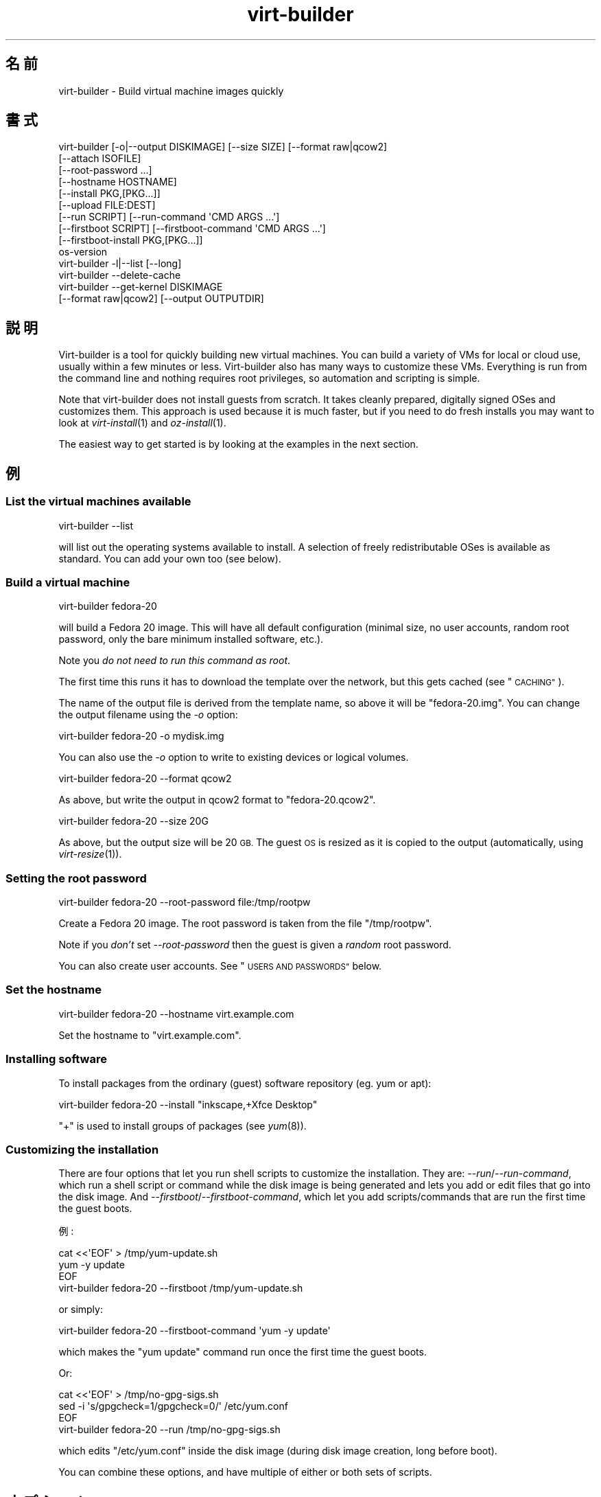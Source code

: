 .\" Automatically generated by Podwrapper::Man 1.23.25 (Pod::Simple 3.20)
.\"
.\" Standard preamble:
.\" ========================================================================
.de Sp \" Vertical space (when we can't use .PP)
.if t .sp .5v
.if n .sp
..
.de Vb \" Begin verbatim text
.ft CW
.nf
.ne \\$1
..
.de Ve \" End verbatim text
.ft R
.fi
..
.\" Set up some character translations and predefined strings.  \*(-- will
.\" give an unbreakable dash, \*(PI will give pi, \*(L" will give a left
.\" double quote, and \*(R" will give a right double quote.  \*(C+ will
.\" give a nicer C++.  Capital omega is used to do unbreakable dashes and
.\" therefore won't be available.  \*(C` and \*(C' expand to `' in nroff,
.\" nothing in troff, for use with C<>.
.tr \(*W-
.ds C+ C\v'-.1v'\h'-1p'\s-2+\h'-1p'+\s0\v'.1v'\h'-1p'
.ie n \{\
.    ds -- \(*W-
.    ds PI pi
.    if (\n(.H=4u)&(1m=24u) .ds -- \(*W\h'-12u'\(*W\h'-12u'-\" diablo 10 pitch
.    if (\n(.H=4u)&(1m=20u) .ds -- \(*W\h'-12u'\(*W\h'-8u'-\"  diablo 12 pitch
.    ds L" ""
.    ds R" ""
.    ds C` ""
.    ds C' ""
'br\}
.el\{\
.    ds -- \|\(em\|
.    ds PI \(*p
.    ds L" ``
.    ds R" ''
.    ds C`
.    ds C'
'br\}
.\"
.\" Escape single quotes in literal strings from groff's Unicode transform.
.ie \n(.g .ds Aq \(aq
.el       .ds Aq '
.\"
.\" If the F register is turned on, we'll generate index entries on stderr for
.\" titles (.TH), headers (.SH), subsections (.SS), items (.Ip), and index
.\" entries marked with X<> in POD.  Of course, you'll have to process the
.\" output yourself in some meaningful fashion.
.\"
.\" Avoid warning from groff about undefined register 'F'.
.de IX
..
.nr rF 0
.if \n(.g .if rF .nr rF 1
.if (\n(rF:(\n(.g==0)) \{
.    if \nF \{
.        de IX
.        tm Index:\\$1\t\\n%\t"\\$2"
..
.        if !\nF==2 \{
.            nr % 0
.            nr F 2
.        \}
.    \}
.\}
.rr rF
.\" ========================================================================
.\"
.IX Title "virt-builder 1"
.TH virt-builder 1 "2013-10-04" "libguestfs-1.23.25" "Virtualization Support"
.\" For nroff, turn off justification.  Always turn off hyphenation; it makes
.\" way too many mistakes in technical documents.
.if n .ad l
.nh
.SH "名前"
.IX Header "名前"
virt-builder \- Build virtual machine images quickly
.SH "書式"
.IX Header "書式"
.Vb 10
\& virt\-builder [\-o|\-\-output DISKIMAGE] [\-\-size SIZE] [\-\-format raw|qcow2]
\&    [\-\-attach ISOFILE]
\&    [\-\-root\-password ...]
\&    [\-\-hostname HOSTNAME]
\&    [\-\-install PKG,[PKG...]]
\&    [\-\-upload FILE:DEST]
\&    [\-\-run SCRIPT] [\-\-run\-command \*(AqCMD ARGS ...\*(Aq]
\&    [\-\-firstboot SCRIPT] [\-\-firstboot\-command \*(AqCMD ARGS ...\*(Aq]
\&    [\-\-firstboot\-install PKG,[PKG...]]
\&    os\-version
\&
\& virt\-builder \-l|\-\-list [\-\-long]
\&
\& virt\-builder \-\-delete\-cache
\&
\& virt\-builder \-\-get\-kernel DISKIMAGE
\&    [\-\-format raw|qcow2] [\-\-output OUTPUTDIR]
.Ve
.SH "説明"
.IX Header "説明"
Virt-builder is a tool for quickly building new virtual machines.  You can
build a variety of VMs for local or cloud use, usually within a few minutes
or less.  Virt-builder also has many ways to customize these VMs.
Everything is run from the command line and nothing requires root
privileges, so automation and scripting is simple.
.PP
Note that virt-builder does not install guests from scratch.  It takes
cleanly prepared, digitally signed OSes and customizes them.  This approach
is used because it is much faster, but if you need to do fresh installs you
may want to look at \fIvirt\-install\fR\|(1) and \fIoz\-install\fR\|(1).
.PP
The easiest way to get started is by looking at the examples in the next
section.
.SH "例"
.IX Header "例"
.SS "List the virtual machines available"
.IX Subsection "List the virtual machines available"
.Vb 1
\& virt\-builder \-\-list
.Ve
.PP
will list out the operating systems available to install.  A selection of
freely redistributable OSes is available as standard.  You can add your own
too (see below).
.SS "Build a virtual machine"
.IX Subsection "Build a virtual machine"
.Vb 1
\& virt\-builder fedora\-20
.Ve
.PP
will build a Fedora 20 image.  This will have all default configuration
(minimal size, no user accounts, random root password, only the bare minimum
installed software, etc.).
.PP
Note you \fIdo not need to run this command as root\fR.
.PP
The first time this runs it has to download the template over the network,
but this gets cached (see \*(L"\s-1CACHING\*(R"\s0).
.PP
The name of the output file is derived from the template name, so above it
will be \f(CW\*(C`fedora\-20.img\*(C'\fR.  You can change the output filename using the
\&\fI\-o\fR option:
.PP
.Vb 1
\& virt\-builder fedora\-20 \-o mydisk.img
.Ve
.PP
You can also use the \fI\-o\fR option to write to existing devices or logical
volumes.
.PP
.Vb 1
\& virt\-builder fedora\-20 \-\-format qcow2
.Ve
.PP
As above, but write the output in qcow2 format to \f(CW\*(C`fedora\-20.qcow2\*(C'\fR.
.PP
.Vb 1
\& virt\-builder fedora\-20 \-\-size 20G
.Ve
.PP
As above, but the output size will be 20 \s-1GB. \s0 The guest \s-1OS\s0 is resized as it
is copied to the output (automatically, using \fIvirt\-resize\fR\|(1)).
.SS "Setting the root password"
.IX Subsection "Setting the root password"
.Vb 1
\& virt\-builder fedora\-20 \-\-root\-password file:/tmp/rootpw
.Ve
.PP
Create a Fedora 20 image.  The root password is taken from the file
\&\f(CW\*(C`/tmp/rootpw\*(C'\fR.
.PP
Note if you \fIdon't\fR set \fI\-\-root\-password\fR then the guest is given a
\&\fIrandom\fR root password.
.PP
You can also create user accounts.  See \*(L"\s-1USERS AND PASSWORDS\*(R"\s0 below.
.SS "Set the hostname"
.IX Subsection "Set the hostname"
.Vb 1
\& virt\-builder fedora\-20 \-\-hostname virt.example.com
.Ve
.PP
Set the hostname to \f(CW\*(C`virt.example.com\*(C'\fR.
.SS "Installing software"
.IX Subsection "Installing software"
To install packages from the ordinary (guest) software repository (eg. yum
or apt):
.PP
.Vb 1
\& virt\-builder fedora\-20 \-\-install "inkscape,+Xfce Desktop"
.Ve
.PP
\&\f(CW\*(C`+\*(C'\fR is used to install groups of packages (see \fIyum\fR\|(8)).
.SS "Customizing the installation"
.IX Subsection "Customizing the installation"
There are four options that let you run shell scripts to customize the
installation.  They are: \fI\-\-run\fR/\fI\-\-run\-command\fR, which run a shell script
or command while the disk image is being generated and lets you add or edit
files that go into the disk image.  And
\&\fI\-\-firstboot\fR/\fI\-\-firstboot\-command\fR, which let you add scripts/commands
that are run the first time the guest boots.
.PP
例:
.PP
.Vb 3
\& cat <<\*(AqEOF\*(Aq > /tmp/yum\-update.sh
\& yum \-y update
\& EOF
\& 
\& virt\-builder fedora\-20 \-\-firstboot /tmp/yum\-update.sh
.Ve
.PP
or simply:
.PP
.Vb 1
\& virt\-builder fedora\-20 \-\-firstboot\-command \*(Aqyum \-y update\*(Aq
.Ve
.PP
which makes the \f(CW\*(C`yum update\*(C'\fR command run once the first time the guest
boots.
.PP
Or:
.PP
.Vb 3
\& cat <<\*(AqEOF\*(Aq > /tmp/no\-gpg\-sigs.sh
\& sed \-i \*(Aqs/gpgcheck=1/gpgcheck=0/\*(Aq /etc/yum.conf
\& EOF
\& 
\& virt\-builder fedora\-20 \-\-run /tmp/no\-gpg\-sigs.sh
.Ve
.PP
which edits \f(CW\*(C`/etc/yum.conf\*(C'\fR inside the disk image (during disk image
creation, long before boot).
.PP
You can combine these options, and have multiple of either or both sets of
scripts.
.SH "オプション"
.IX Header "オプション"
.IP "\fB\-\-help\fR" 4
.IX Item "--help"
ヘルプを表示します。
.IP "\fB\-\-attach\fR \s-1ISOFILE\s0" 4
.IX Item "--attach ISOFILE"
During the customization phase, the given disk is attached to the libguestfs
appliance.  This is used to provide extra software repositories or other
data for customization.
.Sp
You probably want to ensure the volume(s) or filesystems in the attached
disks are labelled (or an \s-1ISO\s0 volume name) so that you can mount them by
label in your run-scripts:
.Sp
.Vb 2
\& mkdir /tmp/mount
\& mount LABEL=EXTRA /tmp/mount
.Ve
.Sp
You can have multiple \fI\-\-attach\fR options, and the format can be any disk
format (not just an \s-1ISO\s0).
.Sp
See also: \fI\-\-run\fR, \*(L"Installing packages at build time from a side
repository\*(R", \fIvirt\-make\-fs\fR\|(1).
.IP "\fB\-\-attach\-format\fR \s-1FORMAT\s0" 4
.IX Item "--attach-format FORMAT"
Specify the disk format for the next \fI\-\-attach\fR option.  The \f(CW\*(C`FORMAT\*(C'\fR is
usually \f(CW\*(C`raw\*(C'\fR or \f(CW\*(C`qcow2\*(C'\fR.  Use \f(CW\*(C`raw\*(C'\fR for ISOs.
.IP "\fB\-\-cache\fR \s-1DIR\s0" 4
.IX Item "--cache DIR"
.PD 0
.IP "\fB\-\-no\-cache\fR" 4
.IX Item "--no-cache"
.PD
\&\fI\-\-cache\fR \s-1DIR\s0 sets the directory to use/check for cached template files.
If not set, defaults to either \f(CW\*(C`$XDG_CACHE_HOME/virt\-builder/\*(C'\fR or
\&\f(CW\*(C`$HOME/.cache/virt\-builder/\*(C'\fR.
.Sp
\&\fI\-\-no\-cache\fR disables template caching.
.IP "\fB\-\-check\-signature\fR" 4
.IX Item "--check-signature"
.PD 0
.IP "\fB\-\-no\-check\-signature\fR" 4
.IX Item "--no-check-signature"
.PD
Check/don't check the digital signature of the \s-1OS\s0 template.  The default is
to check the signature and exit if it is not correct.  Using
\&\fI\-\-no\-check\-signature\fR bypasses this check.
.Sp
See also \fI\-\-fingerprint\fR.
.IP "\fB\-\-curl\fR \s-1CURL\s0" 4
.IX Item "--curl CURL"
Specify an alternate \fIcurl\fR\|(1) binary.  You can also use this to add curl
parameters, for example to disable https certificate checks:
.Sp
.Vb 1
\& virt\-builder \-\-curl "curl \-\-insecure" [...]
.Ve
.IP "\fB\-\-delete\-cache\fR" 4
.IX Item "--delete-cache"
Delete the template cache.  See \*(L"\s-1CACHING\*(R"\s0.
.IP "\fB\-\-fingerprint\fR '\s-1AAAA BBBB ...\s0'" 4
.IX Item "--fingerprint 'AAAA BBBB ...'"
Check that the digital signature is signed by the key with the given
fingerprint.  (The fingerprint is a long string, usually written as 10
groups of 4 hexadecimal digits).
.Sp
If signature checking is enabled and the \fI\-\-fingerprint\fR option is not
given, then this checks the download was signed by F777 4FB1 \s-1AD07 4A7E 8C87 67EA 9173 8F73 E1B7 68A0 \s0(which is Richard W.M. Jones's key).
.Sp
You can also set the \f(CW\*(C`VIRT_BUILDER_FINGERPRINT\*(C'\fR environment variable.
.IP "\fB\-\-firstboot\fR \s-1SCRIPT\s0" 4
.IX Item "--firstboot SCRIPT"
.PD 0
.IP "\fB\-\-firstboot\-command\fR '\s-1CMD ARGS ...\s0'" 4
.IX Item "--firstboot-command 'CMD ARGS ...'"
.PD
Install \f(CW\*(C`SCRIPT\*(C'\fR inside the guest, so that when the guest first boots up,
the script runs (as root, late in the boot process).
.Sp
The script is automatically chmod +x after installation in the guest.
.Sp
The alternative version \fI\-\-firstboot\-command\fR is the same, but it
conveniently wraps the command up in a single line script for you.
.Sp
You can have multiple \fI\-\-firstboot\fR and \fI\-\-firstboot\-command\fR options.
They run in the same order that they appear on the command line.
.Sp
See also \fI\-\-run\fR.
.IP "\fB\-\-firstboot\-install\fR PKG[,PKG,...]" 4
.IX Item "--firstboot-install PKG[,PKG,...]"
Install the named packages (a comma-separated list).  These are installed
when the guest first boots using the guest's package manager (eg. apt, yum,
etc.) and the guest's network connection.
.Sp
For an overview on the different ways to install packages, see \*(L"\s-1INSTALLING
PACKAGES\*(R"\s0.
.IP "\fB\-\-format\fR qcow2" 4
.IX Item "--format qcow2"
.PD 0
.IP "\fB\-\-format\fR raw" 4
.IX Item "--format raw"
.PD
Select the output format.  The default is \fIraw\fR.
.IP "\fB\-\-get\-kernel\fR \s-1IMAGE\s0" 4
.IX Item "--get-kernel IMAGE"
This option extracts the kernel and initramfs from a previously built disk
image called \f(CW\*(C`IMAGE\*(C'\fR (in fact it works for any \s-1VM\s0 disk image, not just ones
built using virt-builder).
.Sp
The kernel and initramfs are written to the current directory, unless you
also specify the \fI\-\-output\fR \f(CW\*(C`outputdir\*(C'\fR \fBdirectory\fR name.
.Sp
The format of the disk image is automatically detected unless you specify it
by using the \fI\-\-format\fR option.
.Sp
In the case where the guest contains multiple kernels, the one with the
highest version number is chosen.  To extract arbitrary kernels from the
disk image, see \fIguestfish\fR\|(1).  To extract the entire \f(CW\*(C`/boot\*(C'\fR directory
of a guest, see \fIvirt\-copy\-out\fR\|(1).
.IP "\fB\-\-gpg\fR \s-1GPG\s0" 4
.IX Item "--gpg GPG"
Specify an alternate \fIgpg\fR\|(1) (\s-1GNU\s0 Privacy Guard) binary.  You can also use
this to add gpg parameters, for example to specify an alternate home
directory:
.Sp
.Vb 1
\& virt\-builder \-\-gpg "gpg \-\-homedir /tmp" [...]
.Ve
.IP "\fB\-\-hostname\fR \s-1HOSTNAME\s0" 4
.IX Item "--hostname HOSTNAME"
Set the hostname of the guest to \f(CW\*(C`HOSTNAME\*(C'\fR.  You can use a dotted
hostname.domainname (\s-1FQDN\s0) if you want.
.IP "\fB\-\-install\fR PKG[,PKG,...]" 4
.IX Item "--install PKG[,PKG,...]"
Install the named packages (a comma-separated list).  These are installed
during the image build using the guest's package manager (eg. apt, yum,
etc.) and the host's network connection.
.Sp
For an overview on the different ways to install packages, see \*(L"\s-1INSTALLING
PACKAGES\*(R"\s0.
.IP "\fB\-l\fR" 4
.IX Item "-l"
.PD 0
.IP "\fB\-\-list\fR" 4
.IX Item "--list"
.IP "\fB\-\-list \-\-long\fR" 4
.IX Item "--list --long"
.PD
List available templates.
.Sp
The alternative \fI\-\-list \-\-long\fR form shows lots more details about each
operating system option.
.Sp
See also: \fI\-\-source\fR, \*(L"\s-1CREATING YOUR OWN TEMPLATES\*(R"\s0.
.IP "\fB\-\-network\fR" 4
.IX Item "--network"
.PD 0
.IP "\fB\-\-no\-network\fR" 4
.IX Item "--no-network"
.PD
Enable or disable network access from the guest during the installation.
.Sp
Enabled is the default.  Use \fI\-\-no\-network\fR to disable access.
.Sp
If you use \fI\-\-no\-network\fR then certain other options such as \fI\-\-install\fR
will not work.
.Sp
This does not affect whether the guest can access the network once it has
been booted, because that is controlled by your hypervisor or cloud
environment and has nothing to do with virt-builder.
.Sp
Generally speaking you should \fInot\fR use \fI\-\-no\-network\fR.  But here are some
reasons why you might want to:
.RS 4
.IP "1." 4
Because the libguestfs backend that you are using doesn't support the
network.  (See: \*(L"\s-1BACKEND\*(R"\s0 in \fIguestfs\fR\|(3)).
.IP "2." 4
Any software you need to install comes from an attached \s-1ISO,\s0 so you don't
need the network.
.IP "3." 4
You don't want untrusted guest code trying to access your host network when
running virt-builder.  This is particularly an issue when you don't trust
the source of the operating system templates.  (See \*(L"\s-1SECURITY\*(R"\s0 below).
.IP "4." 4
You don't have a host network (eg. in secure/restricted environments).
.RE
.RS 4
.RE
.IP "\fB\-o\fR filename" 4
.IX Item "-o filename"
.PD 0
.IP "\fB\-\-output\fR filename" 4
.IX Item "--output filename"
.PD
Write the output to \f(CW\*(C`filename\*(C'\fR.  If you don't specify this option, then the
output filename is generated by taking the \f(CW\*(C`os\-version\*(C'\fR or basename of the
template, removing any extensions, and adding \f(CW\*(C`.img\*(C'\fR (for raw format) or
\&\f(CW\*(C`.qcow2\*(C'\fR (for qcow2 format).
.Sp
Note that the output filename could be a device, partition or logical
volume.
.IP "\fB\-\-password\-crypto\fR password-crypto" 4
.IX Item "--password-crypto password-crypto"
Set the password encryption to \f(CW\*(C`md5\*(C'\fR, \f(CW\*(C`sha256\*(C'\fR or \f(CW\*(C`sha512\*(C'\fR.
.Sp
\&\f(CW\*(C`sha256\*(C'\fR and \f(CW\*(C`sha512\*(C'\fR require glibc ≥ 2.7 (check \fIcrypt\fR\|(3) inside the
guest).
.Sp
\&\f(CW\*(C`md5\*(C'\fR will work with relatively old Linux guests (eg. \s-1RHEL 3\s0), but is not
secure against modern attacks.
.Sp
The default is \f(CW\*(C`sha512\*(C'\fR unless libguestfs detects an old guest that didn't
have support for \s-1SHA\-512,\s0 in which case it will use \f(CW\*(C`md5\*(C'\fR.  You can
override libguestfs by specifying this option.
.IP "\fB\-\-quiet\fR" 4
.IX Item "--quiet"
Don't print ordinary progress messages.
.IP "\fB\-\-root\-password\fR \s-1PASSWORD\s0" 4
.IX Item "--root-password PASSWORD"
Set the root password.
.Sp
See \*(L"\s-1USERS AND PASSWORDS\*(R"\s0 below for the format of the \f(CW\*(C`PASSWORD\*(C'\fR field,
and also how to set up user accounts.
.Sp
Note if you \fIdon't\fR set \fI\-\-root\-password\fR then the guest is given a
\&\fIrandom\fR root password.
.IP "\fB\-\-run\fR \s-1SCRIPT\s0" 4
.IX Item "--run SCRIPT"
.PD 0
.IP "\fB\-\-run\-command\fR '\s-1CMD ARGS ...\s0'" 4
.IX Item "--run-command 'CMD ARGS ...'"
.PD
Run the shell script (or any program) called \f(CW\*(C`SCRIPT\*(C'\fR on the disk image.
The script runs virtualized inside a small appliance, chrooted into the
guest filesystem.
.Sp
The script is automatically chmod +x.
.Sp
If libguestfs supports it then a limited network connection is available but
it only allows outgoing network connections.  You can also attach data disks
(eg. \s-1ISO\s0 files) as another way to provide data (eg. software packages) to
the script without needing a network connection.
.Sp
The alternative version \fI\-\-run\-command\fR is the same, but it conveniently
wraps the command up in a single line script for you.
.Sp
You can have multiple \fI\-\-run\fR and \fI\-\-run\-command\fR options.  They run in
the same order that they appear on the command line.
.Sp
See also \fI\-\-firstboot\fR, \fI\-\-attach\fR.
.IP "\fB\-\-size\fR \s-1SIZE\s0" 4
.IX Item "--size SIZE"
Select the size, where the size can be specified using common names such as
\&\f(CW\*(C`32G\*(C'\fR (32 gigabytes) etc.
.Sp
If the size is not specified, then one of two things happens.  If the output
is a file, then the size is the same as the template (this is most likely
\&\fInot\fR what you want).  If the output is a device, partition, etc then the
size of that device is used.
.IP "\fB\-\-source\fR \s-1URL\s0" 4
.IX Item "--source URL"
Set the source \s-1URL\s0 to look for templates.  If not specified it defaults to
http://libguestfs.org/download/builder/index.asc
.Sp
See also \*(L"\s-1CREATING YOUR OWN TEMPLATES\*(R"\s0 below.
.Sp
You can also set the \f(CW\*(C`VIRT_BUILDER_SOURCE\*(C'\fR environment variable.
.Sp
Note that you should not point \fI\-\-source\fR to sources that you don't trust
(unless the source is signed by someone you do trust).  See also the
\&\fI\-\-no\-network\fR option.
.IP "\fB\-\-upload\fR \s-1FILE:DEST\s0" 4
.IX Item "--upload FILE:DEST"
Upload local file \f(CW\*(C`FILE\*(C'\fR to destination \f(CW\*(C`DEST\*(C'\fR in the disk image.  File
owner and permissions from the original are preserved, so you should set
them to what you want them to be in the disk image.
.IP "\fB\-v\fR" 4
.IX Item "-v"
.PD 0
.IP "\fB\-\-verbose\fR" 4
.IX Item "--verbose"
.PD
Enable debug messages and/or produce verbose output.
.Sp
When reporting bugs, use this option and attach the complete output to your
bug report.
.IP "\fB\-V\fR" 4
.IX Item "-V"
.PD 0
.IP "\fB\-\-version\fR" 4
.IX Item "--version"
.PD
バージョン番号を表示して終了します。
.SH "REFERENCE"
.IX Header "REFERENCE"
.SS "\s-1INSTALLING PACKAGES\s0"
.IX Subsection "INSTALLING PACKAGES"
There are several approaches to installing packages or applications in the
guest which have different trade-offs.
.PP
\fIInstalling packages at build time\fR
.IX Subsection "Installing packages at build time"
.PP
If the guest \s-1OS\s0 you are installing is similar to the host \s-1OS \s0(eg.  both are
Linux), and if libguestfs supports network connections, then you can use
\&\fI\-\-install\fR to install packages like this:
.PP
.Vb 1
\& virt\-builder fedora\-20 \-\-install inkscape
.Ve
.PP
This uses the guest's package manager but the host's network connection.
.PP
\fIInstalling packages at first boot\fR
.IX Subsection "Installing packages at first boot"
.PP
Another option is to install the packages when the guest first boots:
.PP
.Vb 1
\& virt\-builder fedora\-20 \-\-firstboot\-install inkscape
.Ve
.PP
This uses the guest's package manager and the guest's network connection.
.PP
The downsides are that it will take the guest a lot longer to boot first
time, and there's nothing much you can do if package installation fails
(eg. because a network problem means the guest can't reach the package
repositories).
.PP
\fIInstalling packages at build time from a side repository\fR
.IX Subsection "Installing packages at build time from a side repository"
.PP
If the software you want to install is not available in the main package
repository of the guest, then you can add a side repository.  Usually this
is presented as an \s-1ISO \s0(\s-1CD\s0 disk image) file containing extra packages.
.PP
Create a script that mounts the \s-1ISO\s0 and sets up the repository.  For yum,
create /tmp/install.sh containing:
.PP
.Vb 1
\& mkdir /tmp/mount
\& 
\& # Assume the volume label of the CD is \*(AqEXTRA\*(Aq:
\& mount LABEL=EXTRA /tmp/mount
\& 
\& cat <<\*(AqEOF\*(Aq > /etc/yum.repos.d/extra.repo
\& [extra]
\& name=extra
\& baseurl=file:///tmp/mount
\& enabled=1
\& EOF
\& 
\& yum \-y install famousdatabase
.Ve
.PP
For apt, create /tmp/install.sh containing:
.PP
.Vb 1
\& mkdir /tmp/mount
\& 
\& # Assume the volume label of the CD is \*(AqEXTRA\*(Aq:
\& mount LABEL=EXTRA /tmp/mount
\& 
\& apt\-cdrom \-d=/tmp/mount add
\& apt\-get \-y install famousdatabase
.Ve
.PP
Use the \fI\-\-attach\fR option to attach the \s-1CD:\s0
.PP
.Vb 1
\& virt\-builder fedora 20 \-\-attach extra.iso \-\-run /tmp/install.sh
.Ve
.SS "\s-1USERS AND PASSWORDS\s0"
.IX Subsection "USERS AND PASSWORDS"
The \fI\-\-root\-password\fR option is used to change the root password (otherwise
a random password is used).  This option has the following formats:
.IP "\fB\-\-root\-password\fR file:FILENAME" 4
.IX Item "--root-password file:FILENAME"
Read the root password from \f(CW\*(C`FILENAME\*(C'\fR.  The whole first line of this file
is the replacement password.  Any other lines are ignored.  You should
create the file with mode 0600 to ensure no one else can read it.
.IP "\fB\-\-root\-password\fR password:PASSWORD" 4
.IX Item "--root-password password:PASSWORD"
Set the root password to the literal string \f(CW\*(C`PASSWORD\*(C'\fR.
.Sp
\&\fBNote: this is not secure\fR since any user on the same machine can see the
cleartext password using \fIps\fR\|(1).
.PP
\fICreating user accounts\fR
.IX Subsection "Creating user accounts"
.PP
To create user accounts, use the \fIuseradd\fR\|(8) command with
\&\-\-firstboot\-command like this:
.PP
.Vb 2
\& virt\-sysprep \-\-firstboot\-command \e
\&    \*(Aquseradd \-m \-p "" rjones ; chage \-d 0 rjones\*(Aq
.Ve
.PP
The above command will create an \f(CW\*(C`rjones\*(C'\fR account with no password, and
force the user to set a password when they first log in.  There are other
ways to manage passwords, see \fIuseradd\fR\|(8) for details.
.SS "\s-1INSTALLATION PROCESS\s0"
.IX Subsection "INSTALLATION PROCESS"
When you invoke virt-builder, installation proceeds as follows:
.IP "\(bu" 4
The template image is downloaded.
.Sp
If the template image is present in the cache, the cached version is used
instead.  (See \*(L"\s-1CACHING\*(R"\s0).
.IP "\(bu" 4
The template signature is checked.
.IP "\(bu" 4
If the template image is xz-compressed: If \fInbdkit\fR\|(1) and
\&\fInbdkit\-xz\-plugin\fR\|(1) are both installed, nbdkit is used to transparently
uncompress the image on the fly.  Else it is uncompressed to a temporary
disk which takes more disk space.
.IP "\(bu" 4
The template image is resized into the destination, using \fIvirt\-resize\fR\|(1).
.IP "\(bu" 4
Extra disks are attached (\fI\-\-attach\fR).
.IP "\(bu" 4
A new random seed is generated for the guest.
.IP "\(bu" 4
The hostname is set (\fI\-\-hostname\fR).
.IP "\(bu" 4
The root password is changed (\fI\-\-root\-password\fR).
.IP "\(bu" 4
Packages are installed (\fI\-\-install\fR).
.IP "\(bu" 4
Files are uploaded (\fI\-\-upload\fR).
.IP "\(bu" 4
Firstboot scripts are installed (\fI\-\-firstboot\fR, \fI\-\-firstboot\-command\fR,
\&\fI\-\-firstboot\-install\fR).
.Sp
Note that although firstboot scripts are installed at this step, they do not
run until the guest is booted first time.  Firstboot scripts will run in the
order they appear on the command line.
.IP "\(bu" 4
Scripts are run (\fI\-\-run\fR, \fI\-\-run\-command\fR).
.Sp
Scripts run in the order they appear on the command line.
.SS "\s-1CREATING YOUR OWN TEMPLATES\s0"
.IX Subsection "CREATING YOUR OWN TEMPLATES"
For serious virt-builder use, you may want to create your own repository of
templates.
.PP
Out of the box, virt-builder downloads the file
http://libguestfs.org/download/builder/index.asc which is an index of
available templates plus some information about each one, wrapped up in a
digital signature.  The command \f(CW\*(C`virt\-builder \-\-list\*(C'\fR lists out the
information in this index file.
.PP
You can set up your own site containing an index file and some templates,
and then point virt-builder at the site by using the \fI\-\-source\fR option:
.PP
.Vb 3
\& virt\-builder \-\-source https://example.com/builder/index.asc \e
\&    \-\-fingerprint \*(AqAAAA BBBB ...\*(Aq \e
\&    \-\-list
.Ve
.PP
(Note setting the environment variables \f(CW\*(C`VIRT_BUILDER_SOURCE\*(C'\fR and
\&\f(CW\*(C`VIRT_BUILDER_FINGERPRINT\*(C'\fR may be easier to type!)
.PP
\fISetting up a \s-1GPG\s0 key\fR
.IX Subsection "Setting up a GPG key"
.PP
If you don't have a GnuPG key, you will need to set one up.  (Strictly
speaking this is optional, but if your index and template files are not
signed then virt-builder users will have to use the \fI\-\-no\-check\-signature\fR
flag every time they use virt-builder.)
.PP
To create a key, see the \s-1GPG\s0 manual
http://www.gnupg.org/gph/en/manual.html.
.PP
Export your \s-1GPG\s0 public key and add it to the keyring of all virt-builder
users:
.PP
.Vb 1
\& gpg \-\-export \-a "you@example.com" > pubkey
\& 
\& # For each virt\-builder user:
\& gpg \-\-import pubkey
.Ve
.PP
Also find the fingerprint of your key:
.PP
.Vb 1
\& gpg \-\-list\-keys \-\-fingerprint
.Ve
.PP
\fICreate the templates\fR
.IX Subsection "Create the templates"
.PP
There are many ways to create the templates.  For example you could clone
existing guests (see \fIvirt\-sysprep\fR\|(1)), or you could install a guest by
hand (\fIvirt\-install\fR\|(1)).  To see how the templates were created for
virt-builder, look at the scripts in \f(CW\*(C`libguestfs.git/builder/website\*(C'\fR
.PP
For best results when compressing the templates, use the following xz
options (see \fInbdkit\-xz\-plugin\fR\|(1) for further explanation):
.PP
.Vb 1
\& xz \-\-best \-\-block\-size=16777216 disk
.Ve
.PP
\fICreating and signing the index file\fR
.IX Subsection "Creating and signing the index file"
.PP
The index file has a simple text format (shown here without the digital
signature):
.PP
.Vb 9
\& [fedora\-18]
\& name=Fedora® 18
\& osinfo=fedora18
\& file=fedora\-18.xz
\& sig=fedora\-18.xz.sig
\& format=raw
\& size=6442450944
\& compressed_size=148947524
\& expand=/dev/sda3
\& 
\& [fedora\-19]
\& name=Fedora® 19
\& osinfo=fedora19
\& file=fedora\-19.xz
\& sig=fedora\-19.xz.sig
\& revision=3
\& format=raw
\& size=4294967296
\& compressed_size=172190964
\& expand=/dev/sda3
.Ve
.PP
The part in square brackets is the \f(CW\*(C`os\-version\*(C'\fR, which is the same string
that is used on the virt-builder command line to build that \s-1OS.\s0
.PP
After preparing the \f(CW\*(C`index\*(C'\fR file in the correct format, clearsign it using
the following command:
.PP
.Vb 1
\& gpg \-\-clearsign \-\-armor index
.Ve
.PP
This will create the final file called \f(CW\*(C`index.asc\*(C'\fR which can be uploaded to
the server (and is the \fI\-\-source\fR \s-1URL\s0).  As noted above, signing the index
file is optional, but recommended.
.PP
The following fields can appear:
.ie n .IP """name=NAME""" 4
.el .IP "\f(CWname=NAME\fR" 4
.IX Item "name=NAME"
The user-friendly name of this template.  This is displayed in the \fI\-\-list\fR
output but is otherwise not significant.
.ie n .IP """osinfo=ID""" 4
.el .IP "\f(CWosinfo=ID\fR" 4
.IX Item "osinfo=ID"
This optional field maps the operating system to the associated libosinfo
\&\s-1ID. \s0 Virt-builder does not use it (yet).
.ie n .IP """file=PATH""" 4
.el .IP "\f(CWfile=PATH\fR" 4
.IX Item "file=PATH"
The path (relative to the index) of the xz-compressed template.
.Sp
Note that absolute paths or URIs are \fBnot\fR permitted here.  This is because
virt-builder has a \*(L"same origin\*(R" policy for templates so they cannot come
from other servers.
.ie n .IP """sig=PATH""" 4
.el .IP "\f(CWsig=PATH\fR" 4
.IX Item "sig=PATH"
The path (relative to the index) of the \s-1GPG\s0 detached signature of the xz
file.
.Sp
Note that absolute paths or URIs are \fBnot\fR permitted here.  This is because
virt-builder has a \*(L"same origin\*(R" policy for templates so they cannot come
from other servers.
.Sp
The file can be created as follows:
.Sp
.Vb 1
\& gpg \-\-detach\-sign \-\-armor \-o disk.xz.sig disk.xz
.Ve
.Sp
The signature is optional, but if you don't have it then virt-builder users
will need to use the \fI\-\-no\-check\-signature\fR option in order to install from
this template.
.ie n .IP """revision=N""" 4
.el .IP "\f(CWrevision=N\fR" 4
.IX Item "revision=N"
The revision is an integer which is used to control the template cache.
Increasing the revision number causes clients to download the template again
even if they have a copy in the cache.
.Sp
The revision number is optional.  If omitted it defaults to \f(CW1\fR.
.ie n .IP """format=raw""" 4
.el .IP "\f(CWformat=raw\fR" 4
.IX Item "format=raw"
.PD 0
.ie n .IP """format=qcow2""" 4
.el .IP "\f(CWformat=qcow2\fR" 4
.IX Item "format=qcow2"
.PD
Specify the format of the disk image (before it was compressed).  If not
given, the format is autodetected, but generally it is better to be explicit
about the intended format.
.Sp
Note this is the source format, which is different from the \fI\-\-format\fR
option (requested output format).  Virt-builder does on-the-fly conversion
from the source format to the requested output format.
.ie n .IP """size=NNN""" 4
.el .IP "\f(CWsize=NNN\fR" 4
.IX Item "size=NNN"
The virtual size of the image in bytes.  This is the size of the image when
uncompressed.  If using a non-raw format such as qcow2 then it means the
virtual disk size, not the size of the qcow2 file.
.Sp
This field is required.
.Sp
Virt-builder also uses this as the minimum size that users can request via
the \fI\-\-size\fR option, or as the default size if there is no \fI\-\-size\fR
option.
.ie n .IP """compressed_size=NNN""" 4
.el .IP "\f(CWcompressed_size=NNN\fR" 4
.IX Item "compressed_size=NNN"
The compressed size of the disk image in bytes.  This is just used for
information (when using \fI\-\-list \-\-long\fR).
.ie n .IP """expand=/dev/sdaX""" 4
.el .IP "\f(CWexpand=/dev/sdaX\fR" 4
.IX Item "expand=/dev/sdaX"
When expanding the image to its final size, instruct \fIvirt\-resize\fR\|(1) to
expand the named partition in the guest image to fill up all available
space.  This works like the virt-resize \fI\-\-expand\fR option.
.Sp
You should usually put the device name of the guest's root filesystem here.
.Sp
It's a good idea to use this, but not required.  If the field is omitted
then virt-resize will create an extra partition at the end of the disk to
cover the free space, which is much less user-friendly.
.ie n .IP """lvexpand=/dev/VolGroup/LogVol""" 4
.el .IP "\f(CWlvexpand=/dev/VolGroup/LogVol\fR" 4
.IX Item "lvexpand=/dev/VolGroup/LogVol"
When expanding the image to its final size, instruct \fIvirt\-resize\fR\|(1) to
expand the named logical volume in the guest image to fill up all available
space.  This works like the virt-resize \fI\-\-lv\-expand\fR option.
.Sp
If the guest uses \s-1LVM2\s0 you should usually put the \s-1LV\s0 of the guest's root
filesystem here.  If the guest does not use \s-1LVM2\s0 or its root filesystem is
not on an \s-1LV,\s0 don't use this option.
.ie n .IP """notes=NOTES""" 4
.el .IP "\f(CWnotes=NOTES\fR" 4
.IX Item "notes=NOTES"
Any notes that go with this image, especially notes describing what packages
are in the image, how the image was prepared, and licensing information.
.Sp
You can use multi-line notes here by indenting each new line with at least
one character of whitespace (even on blank lines):
.Sp
.Vb 5
\& notes=This image was prepared using
\&  the following kickstart script:
\&                                <\-\- one space at beginning of line
\&  timezone Europe/London
\&  part /boot \-\-fstype ext3
.Ve
.ie n .IP """hidden=true""" 4
.el .IP "\f(CWhidden=true\fR" 4
.IX Item "hidden=true"
Using the hidden flag prevents the template from being listed by the
\&\fI\-\-list\fR option (but it is still installable).  This is used for test
images.
.PP
\fIRunning virt-builder against the alternate repository\fR
.IX Subsection "Running virt-builder against the alternate repository"
.PP
Ensure each virt-builder user has imported your public key into their gpg
keyring (see above).
.PP
Each virt-builder user should export these environment variables:
.IP "\(bu" 4
\&\f(CW\*(C`VIRT_BUILDER_SOURCE\*(C'\fR to point to the \s-1URL\s0 of the \f(CW\*(C`index.asc\*(C'\fR file.
.IP "\(bu" 4
\&\f(CW\*(C`VIRT_BUILDER_FINGERPRINT\*(C'\fR to contain the fingerprint (long hex string) of
the user who signed the index file and the templates.
.PP
Now run virt-builder commands as normal, eg:
.PP
.Vb 1
\& virt\-builder \-\-list \-\-long
\&
\& virt\-builder os\-version
.Ve
.PP
To debug problems, add the \f(CW\*(C`\-v\*(C'\fR option to these commands.
.PP
\fILicensing of templates\fR
.IX Subsection "Licensing of templates"
.PP
You should be aware of the licensing of images that you distribute.  For
open source guests, provide a link to the source code in the \f(CW\*(C`notes\*(C'\fR field
and comply with other requirements (eg. around trademarks).
.SS "\s-1CACHING\s0"
.IX Subsection "CACHING"
Since the templates are usually very large, downloaded templates are cached
in the user's home directory.
.PP
The location of the cache is \f(CW\*(C`$XDG_CACHE_HOME/virt\-builder/\*(C'\fR or
\&\f(CW\*(C`$HOME/.cache/virt\-builder\*(C'\fR.  This directory can be deleted after use if
you want to save space by doing:
.PP
.Vb 1
\& virt\-builder \-\-delete\-cache
.Ve
.PP
To disable the template cache, use \fI\-\-no\-cache\fR.
.PP
Only templates are cached.  The index and detached digital signatures are
not cached.
.PP
Virt-builder uses \fIcurl\fR\|(1) to download files.  Since curl obeys
\&\f(CW\*(C`http_proxy\*(C'\fR (etc) environment variables, files might also be cached by
your proxy if you have one.
.SS "\s-1DIGITAL SIGNATURES\s0"
.IX Subsection "DIGITAL SIGNATURES"
Virt-builder uses \s-1GNU\s0 Privacy Guard (GnuPG or gpg) to verify that the index
and templates have not been tampered with.
.PP
The source points to an index file, which is optionally signed.
.PP
Virt-builder downloads the index and checks that the signature is valid and
the signer's fingerprint matches the specified fingerprint
(ie. \fI\-\-fingerprint\fR, \f(CW\*(C`VIRT_BUILDER_FINGERPRINT\*(C'\fR, or a built-in
fingerprint, in that order).
.PP
For checking against the built-in public key/fingerprint, this requires
importing the public key into the user's local gpg keyring (that's just the
way that gpg works).
.PP
When a template is downloaded, its signature is checked in the same way.
.PP
Although the signatures are optional, if you don't have them then
virt-builder users will have to use \fI\-\-no\-check\-signature\fR on the command
line.  This prevents an attacker from replacing the signed index file with
an unsigned index file and having virt-builder silently work without
checking the signature.  In any case it is highly recommended that you
always create signed index and templates.
.SS "アーキテクチャー"
.IX Subsection "アーキテクチャー"
Virt-builder can, in theory, build a guest for any architecture no matter
what the host architecture is.  For example a ppc64 guest on an x86\-64 host.
.PP
However certain options may not work correctly, specifically options that
require running commands in the guest during the build process:
\&\fI\-\-install\fR, \fI\-\-run\fR, \fI\-\-run\-command\fR.  You may need to replace these
with the firstboot-equivalents.
.PP
X86\-64 host building 32 bit x86 guests will usually work without any special
modification.
.SS "セキュリティ"
.IX Subsection "セキュリティ"
Virt-builder does not need to run as root (in fact, should not be run as
root), and doesn't use setuid, \f(CW\*(C`sudo\*(C'\fR or any similar mechanism.
.PP
\&\fI\-\-install\fR, \fI\-\-run\fR and \fI\-\-run\-command\fR are implemented using an
appliance (a small virtual machine) so these commands do not run on the
host.  If you are using the libguestfs libvirt backend and have SELinux
enabled then the virtual machine is additionally encapsulated in an SELinux
container (sVirt).
.PP
However these options will have access to the host's network and since the
template may contain untrusted code, the code might try to access host
network resources which it should not.  You can use \fI\-\-no\-network\fR to
prevent this.
.PP
Firstboot commands run in the context of the guest when it is booted, and so
the security of your hypervisor / cloud should be considered.
.PP
Virt-builder injects a random seed into every guest which it builds.  This
helps to ensure that \s-1TCP\s0 sequence numbers, UUIDs, ssh host keys etc are
truly random when the guest boots.
.PP
You should check digital signatures and not ignore any signing errors.
.SS "\s-1USER MODE LINUX\s0"
.IX Subsection "USER MODE LINUX"
You can use virt-builder with the User-Mode Linux (\s-1UML\s0) backend.  This may
be faster when running virt-builder inside a virtual machine (eg. in the
cloud).
.PP
To enable the \s-1UML\s0 backend, read the instructions in \*(L"USER-MODE
\&\s-1LINUX BACKEND\*(R"\s0 in \fIguestfs\fR\|(3).
.PP
Currently you have to use the \fI\-\-no\-network\fR option.  This should be fixed
in a future version.
.PP
The qcow2 output format is not supported by \s-1UML. \s0 You can only create
raw-format guests.
.SH "環境変数"
.IX Header "環境変数"
For other environment variables which affect all libguestfs programs, see
\&\*(L"\s-1ENVIRONMENT VARIABLES\*(R"\s0 in \fIguestfs\fR\|(3).
.ie n .IP """http_proxy""" 4
.el .IP "\f(CWhttp_proxy\fR" 4
.IX Item "http_proxy"
.PD 0
.ie n .IP """https_proxy""" 4
.el .IP "\f(CWhttps_proxy\fR" 4
.IX Item "https_proxy"
.ie n .IP """no_proxy""" 4
.el .IP "\f(CWno_proxy\fR" 4
.IX Item "no_proxy"
.PD
Set the proxy for downloads.  These environment variables (and more)  are
actually interpreted by \fIcurl\fR\|(1), not virt-builder.
.ie n .IP """HOME""" 4
.el .IP "\f(CWHOME\fR" 4
.IX Item "HOME"
Used to determine the location of the template cache.  See \*(L"\s-1CACHING\*(R"\s0.
.ie n .IP """VIRT_BUILDER_FINGERPRINT""" 4
.el .IP "\f(CWVIRT_BUILDER_FINGERPRINT\fR" 4
.IX Item "VIRT_BUILDER_FINGERPRINT"
Set the default value for the \s-1GPG\s0 signature fingerprint (see
\&\fI\-\-fingerprint\fR option).
.ie n .IP """VIRT_BUILDER_SOURCE""" 4
.el .IP "\f(CWVIRT_BUILDER_SOURCE\fR" 4
.IX Item "VIRT_BUILDER_SOURCE"
Set the default value for the source \s-1URL\s0 for the template repository (see
\&\fI\-\-source\fR option).
.ie n .IP """XDG_CACHE_HOME""" 4
.el .IP "\f(CWXDG_CACHE_HOME\fR" 4
.IX Item "XDG_CACHE_HOME"
Used to determine the location of the template cache.  See \*(L"\s-1CACHING\*(R"\s0.
.SH "終了ステータス"
.IX Header "終了ステータス"
このプログラムは、成功すると 0 を、エラーがあると 0 以外を返します。
.SH "関連項目"
.IX Header "関連項目"
\&\fIvirt\-resize\fR\|(1), \fIvirt\-install\fR\|(1), \fIvirt\-sysprep\fR\|(1), \fIoz\-install\fR\|(1),
\&\fIguestmount\fR\|(1), \fInbdkit\fR\|(1), \fInbdkit\-xz\-plugin\fR\|(1), \fIgpg\fR\|(1),
\&\fIguestfs\fR\|(3), \fIguestfish\fR\|(1), \fIvirt\-copy\-out\fR\|(1), \fIcurl\fR\|(1),
http://libguestfs.org/.
.SH "著者"
.IX Header "著者"
Richard W.M. Jones http://people.redhat.com/~rjones/
.SH "COPYRIGHT"
.IX Header "COPYRIGHT"
Copyright (C) 2013 Red Hat Inc.
.SH "LICENSE"
.IX Header "LICENSE"
.SH "BUGS"
.IX Header "BUGS"
To get a list of bugs against libguestfs, use this link:
https://bugzilla.redhat.com/buglist.cgi?component=libguestfs&product=Virtualization+Tools
.PP
To report a new bug against libguestfs, use this link:
https://bugzilla.redhat.com/enter_bug.cgi?component=libguestfs&product=Virtualization+Tools
.PP
When reporting a bug, please supply:
.IP "\(bu" 4
The version of libguestfs.
.IP "\(bu" 4
Where you got libguestfs (eg. which Linux distro, compiled from source, etc)
.IP "\(bu" 4
Describe the bug accurately and give a way to reproduce it.
.IP "\(bu" 4
Run \fIlibguestfs\-test\-tool\fR\|(1) and paste the \fBcomplete, unedited\fR
output into the bug report.
